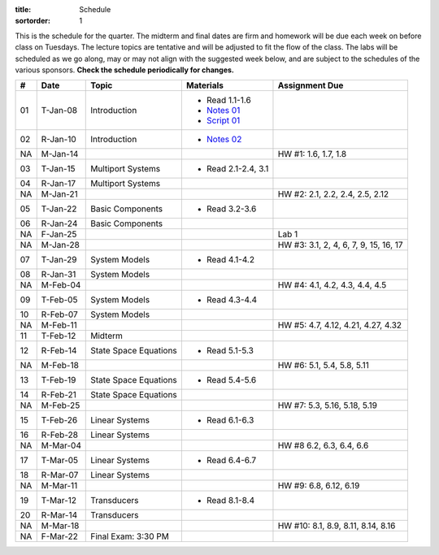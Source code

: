 :title: Schedule
:sortorder: 1

This is the schedule for the quarter. The midterm and final dates are firm and
homework will be due each week on before class on Tuesdays. The lecture topics
are tentative and will be adjusted to fit the flow of the class. The labs will
be scheduled as we go along, may or may not align with the suggested week
below, and are subject to the schedules of the various sponsors. **Check the
schedule periodically for changes.**

.. class:: table table-striped table-bordered

== ==========  ====================================  =========================  ===============
#  Date        Topic                                 Materials                  Assignment Due
== ==========  ====================================  =========================  ===============
01 T-Jan-08    Introduction                          - Read 1.1-1.6
                                                     - `Notes 01`_
                                                     - `Script 01`_
02 R-Jan-10    Introduction                          - `Notes 02`_
-- ----------  ------------------------------------  -------------------------  ---------------
NA M-Jan-14                                                                     HW #1: 1.6, 1.7, 1.8
03 T-Jan-15    Multiport Systems                     - Read 2.1-2.4, 3.1
04 R-Jan-17    Multiport Systems
-- ----------  ------------------------------------  -------------------------  ---------------
NA M-Jan-21                                                                     HW #2: 2.1, 2.2, 2.4, 2.5, 2.12
05 T-Jan-22    Basic Components                      - Read 3.2-3.6
06 R-Jan-24    Basic Components
NA F-Jan-25                                                                     Lab 1
-- ----------  ------------------------------------  -------------------------  ---------------
NA M-Jan-28                                                                     HW #3: 3.1, 2, 4, 6, 7, 9, 15, 16, 17
07 T-Jan-29    System Models                         - Read 4.1-4.2
08 R-Jan-31    System Models
-- ----------  ------------------------------------  -------------------------  ---------------
NA M-Feb-04                                                                     HW #4: 4.1, 4.2, 4.3, 4.4, 4.5
09 T-Feb-05    System Models                         - Read 4.3-4.4
10 R-Feb-07    System Models
-- ----------  ------------------------------------  -------------------------  ---------------
NA M-Feb-11                                                                     HW #5: 4.7, 4.12, 4.21, 4.27, 4.32
11 T-Feb-12    Midterm
12 R-Feb-14    State Space Equations                 - Read 5.1-5.3
-- ----------  ------------------------------------  -------------------------  ---------------
NA M-Feb-18                                                                     HW #6: 5.1, 5.4, 5.8, 5.11
13 T-Feb-19    State Space Equations                 - Read 5.4-5.6
14 R-Feb-21    State Space Equations
-- ----------  ------------------------------------  -------------------------  ---------------
NA M-Feb-25                                                                     HW #7:  5.3, 5.16, 5.18, 5.19
15 T-Feb-26    Linear Systems                        - Read 6.1-6.3
16 R-Feb-28    Linear Systems
-- ----------  ------------------------------------  -------------------------  ---------------
NA M-Mar-04                                                                     HW #8 6.2, 6.3, 6.4, 6.6
17 T-Mar-05    Linear Systems                        - Read 6.4-6.7
18 R-Mar-07    Linear Systems
-- ----------  ------------------------------------  -------------------------  ---------------
NA M-Mar-11                                                                     HW #9: 6.8, 6.12, 6.19
19 T-Mar-12    Transducers                           - Read 8.1-8.4
20 R-Mar-14    Transducers
-- ----------  ------------------------------------  -------------------------  ---------------
NA M-Mar-18                                                                     HW #10: 8.1, 8.9, 8.11, 8.14, 8.16
NA F-Mar-22    Final Exam: 3:30 PM
== ==========  ====================================  =========================  ===============

.. _Notes 01: https://objects-us-east-1.dream.io/eme171/lecture-notes/2019/eme171-l01.pdf
.. _Notes 02: https://objects-us-east-1.dream.io/eme171/lecture-notes/2019/eme171-l02.pdf
.. _Script 01: {filename}/pages/ebike-simulation.rst
